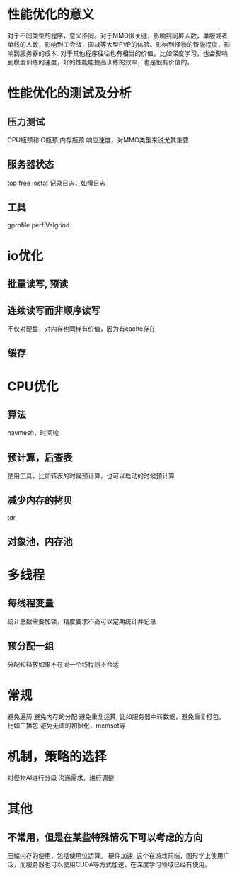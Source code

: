 * 性能优化的意义
对于不同类型的程序，意义不同。对于MMO很关键，影响到同屏人数，单服或者单线的人数，影响到工会战，国战等大型PVP的体验。影响到怪物的智能程度，影响到服务器的成本.
对于其他程序往往也有相当的价值，比如深度学习，也会影响到模型训练的速度，好的性能能提高训练的效率，也是很有价值的。

* 性能优化的测试及分析
** 压力测试
CPU瓶颈和IO瓶颈
内存瓶颈
响应速度，对MMO类型来说尤其重要

** 服务器状态
top free iostat 
记录日志，如慢日志

** 工具
gprofile
perf
Valgrind

* io优化
** 批量读写, 预读
** 连续读写而非顺序读写
不仅对硬盘，对内存也同样有价值，因为有cache存在

** 缓存

* CPU优化
** 算法
navmesh，时间轮

** 预计算，后查表
使用工具，比如转表的时候预计算，也可以启动的时候预计算

** 减少内存的拷贝
tdr

** 对象池，内存池

* 多线程
** 每线程变量
统计总数需要加锁，精度要求不高可以定期统计并记录

** 预分配一组
分配和释放如果不在同一个线程则不合适

* 常规
避免遍历
避免内存的分配
避免重复运算, 比如服务器中转数据，避免重复打包，比如广播包
避免无谓的初始化，memset等

* 机制，策略的选择
对怪物AI进行分级
沟通需求，进行调整

* 其他
** 不常用，但是在某些特殊情况下可以考虑的方向
压缩内存的使用，包括使用位运算。
硬件加速, 这个在游戏前端，图形学上使用广泛，而服务器也可以使用CUDA等方式加速，在深度学习领域已经有使用。
